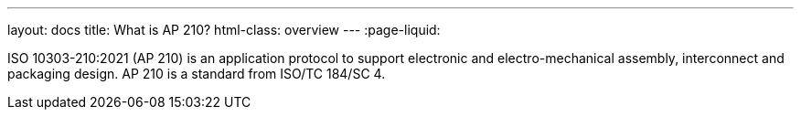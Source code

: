 ---
layout: docs
title: What is AP 210?
html-class: overview
---
:page-liquid:

ISO 10303-210:2021 (AP 210) is an application protocol to support electronic and electro-mechanical assembly, interconnect and packaging design. AP 210 is a standard from ISO/TC 184/SC 4.
